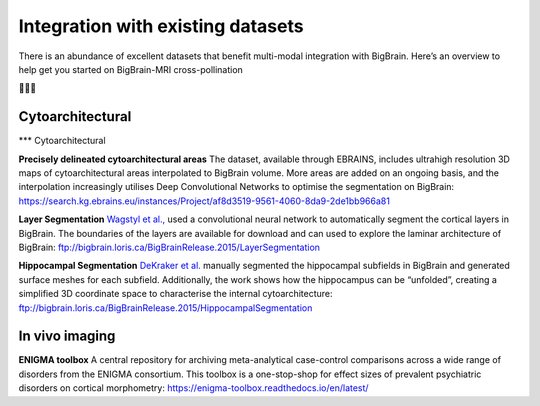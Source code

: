 Integration with existing datasets
====================================

There is an abundance of excellent datasets that benefit multi-modal integration with BigBrain. Here’s an overview to help get you started on BigBrain-MRI cross-pollination

🌺🐝🌺


Cytoarchitectural
****************************

*** Cytoarchitectural

**Precisely delineated cytoarchitectural areas** The dataset, available through EBRAINS, includes ultrahigh resolution 3D maps of cytoarchitectural areas interpolated to BigBrain volume. More areas are added on an ongoing basis, and the interpolation increasingly utilises Deep Convolutional Networks to optimise the segmentation on BigBrain: https://search.kg.ebrains.eu/instances/Project/af8d3519-9561-4060-8da9-2de1bb966a81

**Layer Segmentation** `Wagstyl et al., <https://doi.org/10.1371/journal.pbio.3000678>`_ used a convolutional neural network to automatically segment the cortical layers in BigBrain. The boundaries of the layers are available for download and can used to explore the laminar architecture of BigBrain: ftp://bigbrain.loris.ca/BigBrainRelease.2015/LayerSegmentation

**Hippocampal Segmentation** `DeKraker  et al. <https://doi.org/10.1016/j.neuroimage.2019.116328>`_  manually segmented the hippocampal subfields in BigBrain and generated surface meshes for each subfield. Additionally, the work shows how the hippocampus can be “unfolded”, creating a simplified 3D coordinate space to characterise the internal cytoarchitecture: ftp://bigbrain.loris.ca/BigBrainRelease.2015/HippocampalSegmentation



In vivo imaging
*********************

**ENIGMA toolbox** A central repository for archiving meta-analytical case-control comparisons across a wide range of disorders from the ENIGMA consortium. This toolbox is a one-stop-shop for effect sizes of prevalent psychiatric disorders on cortical morphometry: https://enigma-toolbox.readthedocs.io/en/latest/





